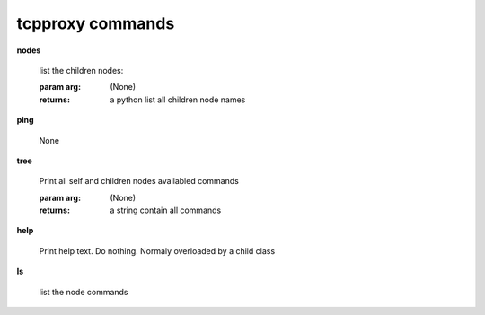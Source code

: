 tcpproxy commands
^^^^^^^^^^^^^^^^^
    
**nodes**
    
	
        list the children nodes:

        :param arg: (None)

        :returns: a python list  all children node names
        
    
**ping**
    
	None
    
**tree**
    
	Print all self and children nodes availabled commands

        :param arg: (None)

        :returns: a string contain all commands
        
    
**help**
    
	Print help text. Do nothing. Normaly overloaded by a child class
    
**ls**
    
	list the node commands
